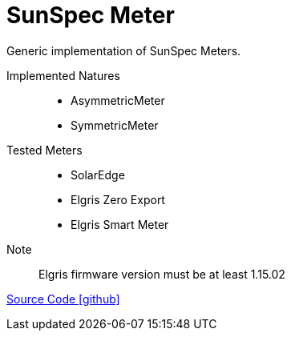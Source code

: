 = SunSpec Meter

Generic implementation of SunSpec Meters.

Implemented Natures::
- AsymmetricMeter
- SymmetricMeter


Tested Meters::
- SolarEdge
- Elgris Zero Export
- Elgris Smart Meter


Note:: Elgris firmware version must be at least 1.15.02 

https://github.com/OpenEMS/openems/tree/develop/io.openems.edge.meter.sunspec[Source Code icon:github[]]